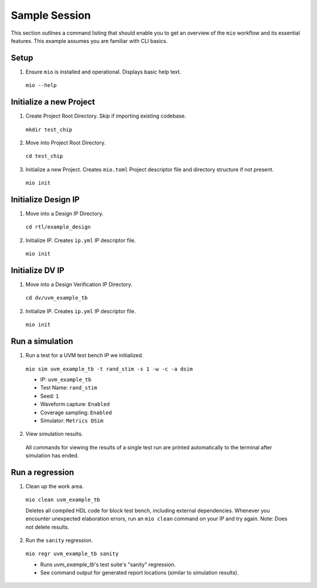 Sample Session
==============

This section outlines a command listing that should enable you to get an overview of the ``mio`` workflow and its
essential features.  This example assumes you are familiar with CLI basics.

Setup
-----

1. Ensure ``mio`` is installed and operational.  Displays basic help text.

  ``mio --help``


Initialize a new Project
------------------------
1. Create Project Root Directory.  Skip if importing existing codebase.

  ``mkdir test_chip``

2. Move into Project Root Directory.

  ``cd test_chip``

3. Initialize a new Project.  Creates ``mio.toml`` Project descriptor file and directory structure if not present.

  ``mio init``


Initialize Design IP
--------------------
1. Move into a Design IP Directory.

  ``cd rtl/example_design``

2. Initialize IP.  Creates ``ip.yml`` IP descriptor file.

  ``mio init``


Initialize DV IP
-----------------
1. Move into a Design Verification IP Directory.

  ``cd dv/uvm_example_tb``

2. Initialize IP.  Creates ``ip.yml`` IP descriptor file.

  ``mio init``



Run a simulation
----------------

1. Run a test for a UVM test bench IP we initialized.

  ``mio sim uvm_example_tb -t rand_stim -s 1 -w -c -a dsim``

  - IP: ``uvm_example_tb``
  - Test Name: ``rand_stim``
  - Seed: ``1``
  - Waveform capture: ``Enabled``
  - Coverage sampling: ``Enabled``
  - Simulator: ``Metrics DSim``


2. View simulation results.

  All commands for viewing the results of a single test run are printed automatically to the terminal after simulation
  has ended.



Run a regression
-------------------

1. Clean up the work area.

  ``mio clean uvm_example_tb``

  Deletes all compiled HDL code for block test bench, including external dependencies.  Whenever you encounter
  unexpected elaboration errors, run an ``mio clean`` command on your IP and try again.  Note: Does not delete results.

2. Run the ``sanity`` regression.

  ``mio regr uvm_example_tb sanity``

  - Runs `uvm_example_tb`'s test suite's "sanity" regression.
  - See command output for generated report locations (similar to simulation results).